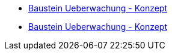 * xref:konzept/inhalt.adoc[Baustein Ueberwachung - Konzept]
* xref:nutzungsvorgaben/inhalt.adoc[Baustein Ueberwachung - Konzept]


